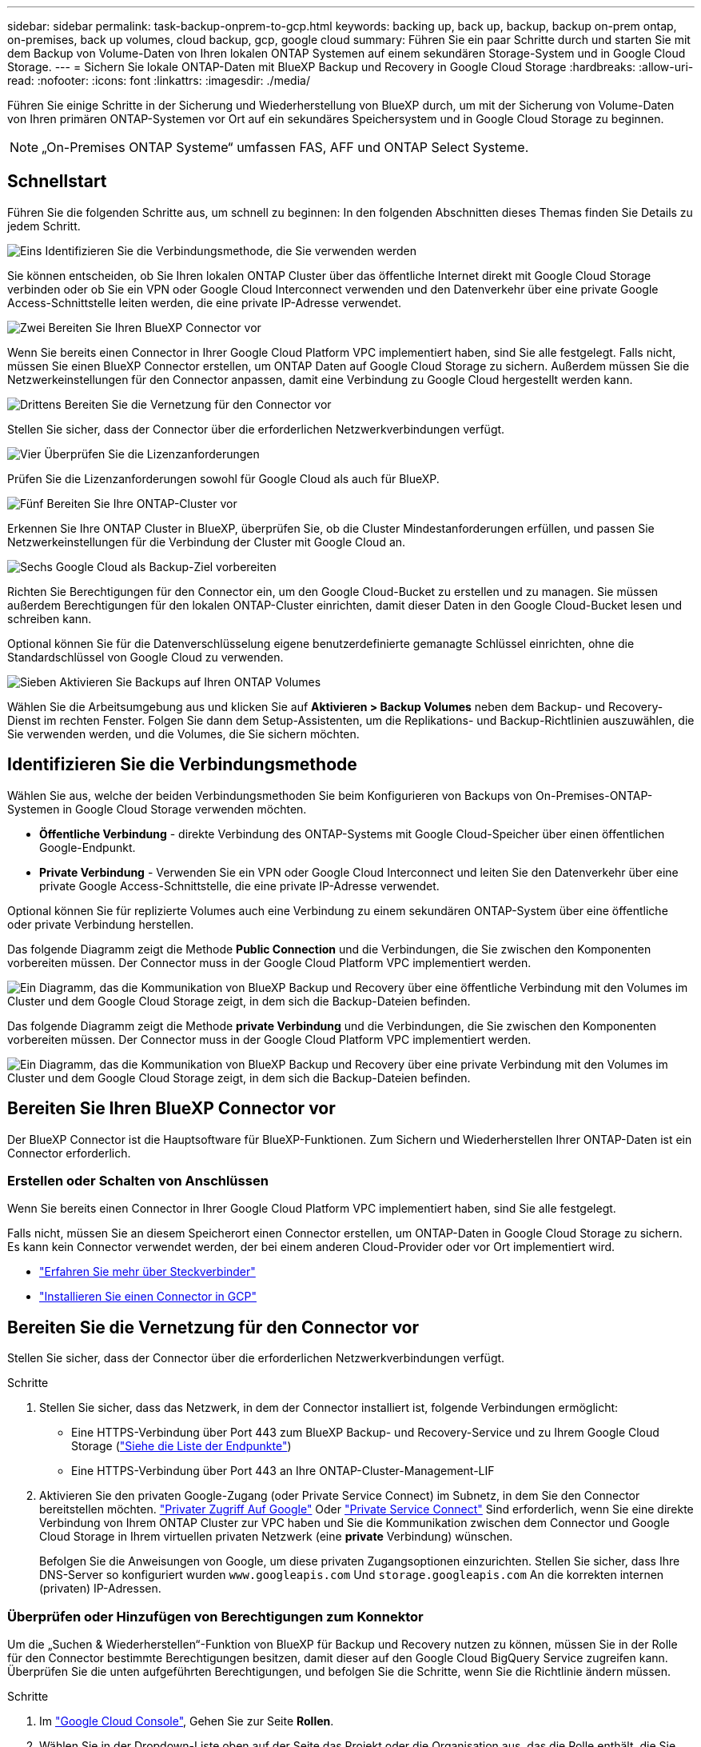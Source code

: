 ---
sidebar: sidebar 
permalink: task-backup-onprem-to-gcp.html 
keywords: backing up, back up, backup, backup on-prem ontap, on-premises, back up volumes, cloud backup, gcp, google cloud 
summary: Führen Sie ein paar Schritte durch und starten Sie mit dem Backup von Volume-Daten von Ihren lokalen ONTAP Systemen auf einem sekundären Storage-System und in Google Cloud Storage. 
---
= Sichern Sie lokale ONTAP-Daten mit BlueXP Backup und Recovery in Google Cloud Storage
:hardbreaks:
:allow-uri-read: 
:nofooter: 
:icons: font
:linkattrs: 
:imagesdir: ./media/


[role="lead"]
Führen Sie einige Schritte in der Sicherung und Wiederherstellung von BlueXP durch, um mit der Sicherung von Volume-Daten von Ihren primären ONTAP-Systemen vor Ort auf ein sekundäres Speichersystem und in Google Cloud Storage zu beginnen.


NOTE: „On-Premises ONTAP Systeme“ umfassen FAS, AFF und ONTAP Select Systeme.



== Schnellstart

Führen Sie die folgenden Schritte aus, um schnell zu beginnen: In den folgenden Abschnitten dieses Themas finden Sie Details zu jedem Schritt.

.image:https://raw.githubusercontent.com/NetAppDocs/common/main/media/number-1.png["Eins"] Identifizieren Sie die Verbindungsmethode, die Sie verwenden werden
[role="quick-margin-para"]
Sie können entscheiden, ob Sie Ihren lokalen ONTAP Cluster über das öffentliche Internet direkt mit Google Cloud Storage verbinden oder ob Sie ein VPN oder Google Cloud Interconnect verwenden und den Datenverkehr über eine private Google Access-Schnittstelle leiten werden, die eine private IP-Adresse verwendet.

.image:https://raw.githubusercontent.com/NetAppDocs/common/main/media/number-2.png["Zwei"] Bereiten Sie Ihren BlueXP Connector vor
[role="quick-margin-para"]
Wenn Sie bereits einen Connector in Ihrer Google Cloud Platform VPC implementiert haben, sind Sie alle festgelegt. Falls nicht, müssen Sie einen BlueXP Connector erstellen, um ONTAP Daten auf Google Cloud Storage zu sichern. Außerdem müssen Sie die Netzwerkeinstellungen für den Connector anpassen, damit eine Verbindung zu Google Cloud hergestellt werden kann.

.image:https://raw.githubusercontent.com/NetAppDocs/common/main/media/number-3.png["Drittens"] Bereiten Sie die Vernetzung für den Connector vor
[role="quick-margin-para"]
Stellen Sie sicher, dass der Connector über die erforderlichen Netzwerkverbindungen verfügt.

.image:https://raw.githubusercontent.com/NetAppDocs/common/main/media/number-4.png["Vier"] Überprüfen Sie die Lizenzanforderungen
[role="quick-margin-para"]
Prüfen Sie die Lizenzanforderungen sowohl für Google Cloud als auch für BlueXP.

.image:https://raw.githubusercontent.com/NetAppDocs/common/main/media/number-5.png["Fünf"] Bereiten Sie Ihre ONTAP-Cluster vor
[role="quick-margin-para"]
Erkennen Sie Ihre ONTAP Cluster in BlueXP, überprüfen Sie, ob die Cluster Mindestanforderungen erfüllen, und passen Sie Netzwerkeinstellungen für die Verbindung der Cluster mit Google Cloud an.

.image:https://raw.githubusercontent.com/NetAppDocs/common/main/media/number-6.png["Sechs"] Google Cloud als Backup-Ziel vorbereiten
[role="quick-margin-para"]
Richten Sie Berechtigungen für den Connector ein, um den Google Cloud-Bucket zu erstellen und zu managen. Sie müssen außerdem Berechtigungen für den lokalen ONTAP-Cluster einrichten, damit dieser Daten in den Google Cloud-Bucket lesen und schreiben kann.

Optional können Sie für die Datenverschlüsselung eigene benutzerdefinierte gemanagte Schlüssel einrichten, ohne die Standardschlüssel von Google Cloud zu verwenden.

.image:https://raw.githubusercontent.com/NetAppDocs/common/main/media/number-7.png["Sieben"] Aktivieren Sie Backups auf Ihren ONTAP Volumes
[role="quick-margin-para"]
Wählen Sie die Arbeitsumgebung aus und klicken Sie auf *Aktivieren > Backup Volumes* neben dem Backup- und Recovery-Dienst im rechten Fenster. Folgen Sie dann dem Setup-Assistenten, um die Replikations- und Backup-Richtlinien auszuwählen, die Sie verwenden werden, und die Volumes, die Sie sichern möchten.



== Identifizieren Sie die Verbindungsmethode

Wählen Sie aus, welche der beiden Verbindungsmethoden Sie beim Konfigurieren von Backups von On-Premises-ONTAP-Systemen in Google Cloud Storage verwenden möchten.

* *Öffentliche Verbindung* - direkte Verbindung des ONTAP-Systems mit Google Cloud-Speicher über einen öffentlichen Google-Endpunkt.
* *Private Verbindung* - Verwenden Sie ein VPN oder Google Cloud Interconnect und leiten Sie den Datenverkehr über eine private Google Access-Schnittstelle, die eine private IP-Adresse verwendet.


Optional können Sie für replizierte Volumes auch eine Verbindung zu einem sekundären ONTAP-System über eine öffentliche oder private Verbindung herstellen.

Das folgende Diagramm zeigt die Methode *Public Connection* und die Verbindungen, die Sie zwischen den Komponenten vorbereiten müssen. Der Connector muss in der Google Cloud Platform VPC implementiert werden.

image:diagram_cloud_backup_onprem_gcp_public.png["Ein Diagramm, das die Kommunikation von BlueXP Backup und Recovery über eine öffentliche Verbindung mit den Volumes im Cluster und dem Google Cloud Storage zeigt, in dem sich die Backup-Dateien befinden."]

Das folgende Diagramm zeigt die Methode *private Verbindung* und die Verbindungen, die Sie zwischen den Komponenten vorbereiten müssen. Der Connector muss in der Google Cloud Platform VPC implementiert werden.

image:diagram_cloud_backup_onprem_gcp_private.png["Ein Diagramm, das die Kommunikation von BlueXP Backup und Recovery über eine private Verbindung mit den Volumes im Cluster und dem Google Cloud Storage zeigt, in dem sich die Backup-Dateien befinden."]



== Bereiten Sie Ihren BlueXP Connector vor

Der BlueXP Connector ist die Hauptsoftware für BlueXP-Funktionen. Zum Sichern und Wiederherstellen Ihrer ONTAP-Daten ist ein Connector erforderlich.



=== Erstellen oder Schalten von Anschlüssen

Wenn Sie bereits einen Connector in Ihrer Google Cloud Platform VPC implementiert haben, sind Sie alle festgelegt.

Falls nicht, müssen Sie an diesem Speicherort einen Connector erstellen, um ONTAP-Daten in Google Cloud Storage zu sichern. Es kann kein Connector verwendet werden, der bei einem anderen Cloud-Provider oder vor Ort implementiert wird.

* https://docs.netapp.com/us-en/bluexp-setup-admin/concept-connectors.html["Erfahren Sie mehr über Steckverbinder"^]
* https://docs.netapp.com/us-en/bluexp-setup-admin/task-quick-start-connector-google.html["Installieren Sie einen Connector in GCP"^]




== Bereiten Sie die Vernetzung für den Connector vor

Stellen Sie sicher, dass der Connector über die erforderlichen Netzwerkverbindungen verfügt.

.Schritte
. Stellen Sie sicher, dass das Netzwerk, in dem der Connector installiert ist, folgende Verbindungen ermöglicht:
+
** Eine HTTPS-Verbindung über Port 443 zum BlueXP Backup- und Recovery-Service und zu Ihrem Google Cloud Storage (https://docs.netapp.com/us-en/bluexp-setup-admin/task-set-up-networking-google.html#endpoints-contacted-for-day-to-day-operations["Siehe die Liste der Endpunkte"^])
** Eine HTTPS-Verbindung über Port 443 an Ihre ONTAP-Cluster-Management-LIF


. Aktivieren Sie den privaten Google-Zugang (oder Private Service Connect) im Subnetz, in dem Sie den Connector bereitstellen möchten. https://cloud.google.com/vpc/docs/configure-private-google-access["Privater Zugriff Auf Google"^] Oder https://cloud.google.com/vpc/docs/configure-private-service-connect-apis#on-premises["Private Service Connect"^] Sind erforderlich, wenn Sie eine direkte Verbindung von Ihrem ONTAP Cluster zur VPC haben und Sie die Kommunikation zwischen dem Connector und Google Cloud Storage in Ihrem virtuellen privaten Netzwerk (eine *private* Verbindung) wünschen.
+
Befolgen Sie die Anweisungen von Google, um diese privaten Zugangsoptionen einzurichten. Stellen Sie sicher, dass Ihre DNS-Server so konfiguriert wurden `www.googleapis.com` Und `storage.googleapis.com` An die korrekten internen (privaten) IP-Adressen.





=== Überprüfen oder Hinzufügen von Berechtigungen zum Konnektor

Um die „Suchen & Wiederherstellen“-Funktion von BlueXP für Backup und Recovery nutzen zu können, müssen Sie in der Rolle für den Connector bestimmte Berechtigungen besitzen, damit dieser auf den Google Cloud BigQuery Service zugreifen kann. Überprüfen Sie die unten aufgeführten Berechtigungen, und befolgen Sie die Schritte, wenn Sie die Richtlinie ändern müssen.

.Schritte
. Im https://console.cloud.google.com["Google Cloud Console"^], Gehen Sie zur Seite *Rollen*.
. Wählen Sie in der Dropdown-Liste oben auf der Seite das Projekt oder die Organisation aus, das die Rolle enthält, die Sie bearbeiten möchten.
. Wählen Sie eine benutzerdefinierte Rolle aus.
. Wählen Sie *Rolle bearbeiten*, um die Berechtigungen der Rolle zu aktualisieren.
. Wählen Sie *Berechtigungen hinzufügen*, um der Rolle die folgenden neuen Berechtigungen hinzuzufügen.
+
[source, json]
----
bigquery.jobs.get
bigquery.jobs.list
bigquery.jobs.listAll
bigquery.datasets.create
bigquery.datasets.get
bigquery.jobs.create
bigquery.tables.get
bigquery.tables.getData
bigquery.tables.list
bigquery.tables.create
----
. Wählen Sie *Update*, um die bearbeitete Rolle zu speichern.




== Lizenzanforderungen prüfen

* Bevor Sie BlueXP Backup und Recovery für Ihr Cluster aktivieren können, müssen Sie entweder ein PAYGO-Angebot (Pay-as-you-go) für BlueXP Marketplace von Google abonnieren oder eine BYOL-Lizenz für BlueXP Backup und Recovery von NetApp erwerben und aktivieren. Diese Lizenzen sind für Ihr Konto und können für mehrere Systeme verwendet werden.
+
** Für die BlueXP PAYGO-Lizenzierung für Backup und Recovery benötigen Sie ein Abonnement des https://console.cloud.google.com/marketplace/details/netapp-cloudmanager/cloud-manager?supportedpurview=project["NetApp BlueXP Angebot über Google Marketplace"^]. Die Abrechnung für BlueXP Backup und Recovery erfolgt über dieses Abonnement.
** Für die BYOL-Lizenzierung für BlueXP Backup und Recovery benötigen Sie die Seriennummer von NetApp, anhand derer Sie den Service für die Dauer und Kapazität der Lizenz nutzen können. link:task-licensing-cloud-backup.html#use-a-bluexp-backup-and-recovery-byol-license["Erfahren Sie, wie Sie Ihre BYOL-Lizenzen managen"].


* Sie benötigen ein Google-Abonnement für den Objekt-Speicherplatz, in dem Ihre Backups gespeichert werden.


*Unterstützte Regionen*

Sie können in allen Regionen Backups von lokalen Systemen in Google Cloud Storage erstellen. Sie geben die Region an, in der Backups beim Einrichten des Dienstes gespeichert werden sollen.



== Bereiten Sie Ihre ONTAP-Cluster vor

Sie müssen Ihr On-Premises-Quell-ONTAP-System und alle sekundären lokalen ONTAP oder Cloud Volumes ONTAP Systeme vorbereiten.

Zur Vorbereitung Ihrer ONTAP-Cluster sind folgende Schritte erforderlich:

* Ihre ONTAP-Systeme in BlueXP erkennen
* Überprüfen Sie die Systemanforderungen für ONTAP
* ONTAP Netzwerkanforderungen für Daten-Backups im Objekt-Storage prüfen
* Überprüfen Sie die ONTAP Netzwerkanforderungen für die Replizierung von Volumes




=== Ihre ONTAP-Systeme in BlueXP erkennen

Sowohl das On-Premises-Quell-ONTAP-System als auch alle sekundären ONTAP- oder Cloud Volumes ONTAP-Systeme vor Ort müssen auf der BlueXP Leinwand verfügbar sein.

Sie müssen die Cluster-Management-IP-Adresse und das Passwort kennen, mit dem das Admin-Benutzerkonto den Cluster hinzufügen kann.
https://docs.netapp.com/us-en/bluexp-ontap-onprem/task-discovering-ontap.html["Entdecken Sie ein Cluster"^].



=== Überprüfen Sie die Systemanforderungen für ONTAP

Stellen Sie sicher, dass die folgenden ONTAP-Anforderungen erfüllt sind:

* Mindestens ONTAP 9.8; ONTAP 9.8P13 und höher wird empfohlen.
* SnapMirror Lizenz (im Rahmen des Premium Bundle oder Datensicherungs-Bundles enthalten)
+
*Hinweis:* das „Hybrid Cloud Bundle“ ist bei Backup und Recovery von BlueXP nicht erforderlich.

+
Erfahren Sie, wie Sie https://docs.netapp.com/us-en/ontap/system-admin/manage-licenses-concept.html["Management Ihrer Cluster-Lizenzen"^].

* Zeit und Zeitzone sind korrekt eingestellt. Erfahren Sie, wie Sie https://docs.netapp.com/us-en/ontap/system-admin/manage-cluster-time-concept.html["Konfigurieren Sie die Cluster-Zeit"^].
* Wenn Sie Daten replizieren möchten, sollten Sie vor der Replizierung von Daten überprüfen, ob auf den Quell- und Zielsystemen kompatible ONTAP-Versionen ausgeführt werden.
+
https://docs.netapp.com/us-en/ontap/data-protection/compatible-ontap-versions-snapmirror-concept.html["Zeigen Sie kompatible ONTAP Versionen für SnapMirror Beziehungen an"^].





=== ONTAP Netzwerkanforderungen für Daten-Backups im Objekt-Storage prüfen

Sie müssen die folgenden Anforderungen auf dem System konfigurieren, das eine Verbindung zu Objekt-Storage herstellt.

* Konfigurieren Sie für eine Fan-out-Backup-Architektur die folgenden Einstellungen auf dem _primary_-System.
* Konfigurieren Sie für eine kaskadierte Backup-Architektur die folgenden Einstellungen auf dem _Secondary_-System.


Die folgenden Netzwerkanforderungen für ONTAP-Cluster sind erforderlich:

* Der ONTAP Cluster initiiert für Backup- und Restore-Vorgänge eine HTTPS-Verbindung über Port 443 von der Intercluster LIF zu Google Cloud Storage.
+
ONTAP liest und schreibt Daten auf und aus dem Objekt-Storage. Objekt-Storage startet nie, er reagiert einfach nur.

* ONTAP erfordert eine eingehende Verbindung vom Connector zur Cluster-Management-LIF. Der Connector kann in einer Google Cloud Platform VPC residieren.
* Auf jedem ONTAP Node ist eine Intercluster-LIF erforderlich, die die Volumes hostet, die Sie sichern möchten. Die LIF muss dem _IPspace_ zugewiesen sein, den ONTAP zur Verbindung mit Objekt-Storage verwenden sollte. https://docs.netapp.com/us-en/ontap/networking/standard_properties_of_ipspaces.html["Erfahren Sie mehr über IPspaces"^].
+
Wenn Sie BlueXP Backup und Recovery einrichten, werden Sie aufgefordert, den IPspace zu verwenden. Sie sollten den IPspace auswählen, dem jede LIF zugeordnet ist. Dies kann der „Standard“-IPspace oder ein benutzerdefinierter IPspace sein, den Sie erstellt haben.

* Die Intercluster-LIFs der Nodes können auf den Objektspeicher zugreifen.
* DNS-Server wurden für die Storage-VM konfiguriert, auf der sich die Volumes befinden. Informieren Sie sich darüber https://docs.netapp.com/us-en/ontap/networking/configure_dns_services_auto.html["Konfigurieren Sie DNS-Services für die SVM"^].
+
Wenn Sie privaten Google Access oder Private Service Connect verwenden, stellen Sie sicher, dass Ihre DNS-Server so konfiguriert wurden, dass sie Punkt `storage.googleapis.com` An die richtige interne (private) IP-Adresse.

* Wenn Sie einen anderen IPspace als den Standard verwenden, müssen Sie möglicherweise eine statische Route erstellen, um Zugriff auf den Objekt-Storage zu erhalten.
* Aktualisieren Sie ggf. die Firewall-Regeln, um BlueXP Backup- und Recovery-Verbindungen von ONTAP zu Objekt-Storage über Port 443 und Datenverkehr der Namensauflösung von der Storage-VM zum DNS-Server über Port 53 (TCP/UDP) zu ermöglichen.




=== Überprüfen Sie die ONTAP Netzwerkanforderungen für die Replizierung von Volumes

Wenn Sie planen, mithilfe von BlueXP Backup und Recovery replizierte Volumes auf einem sekundären ONTAP System zu erstellen, stellen Sie sicher, dass die Quell- und Zielsysteme die folgenden Netzwerkanforderungen erfüllen.



==== Netzwerkanforderungen für On-Premises-ONTAP

* Wenn sich der Cluster an Ihrem Standort befindet, sollten Sie über eine Verbindung zwischen Ihrem Unternehmensnetzwerk und Ihrem virtuellen Netzwerk des Cloud-Providers verfügen. Hierbei handelt es sich in der Regel um eine VPN-Verbindung.
* ONTAP Cluster müssen zusätzliche Subnetz-, Port-, Firewall- und Cluster-Anforderungen erfüllen.
+
Da Sie Daten auf Cloud Volumes ONTAP oder auf lokale Systeme replizieren können, prüfen Sie Peering-Anforderungen für lokale ONTAP Systeme. https://docs.netapp.com/us-en/ontap-sm-classic/peering/reference_prerequisites_for_cluster_peering.html["Anzeigen von Voraussetzungen für Cluster-Peering in der ONTAP-Dokumentation"^].





==== Netzwerkanforderungen für Cloud Volumes ONTAP

* Die Sicherheitsgruppe der Instanz muss die erforderlichen ein- und ausgehenden Regeln enthalten: Speziell Regeln für ICMP und die Ports 11104 und 11105. Diese Regeln sind in der vordefinierten Sicherheitsgruppe enthalten.




== Google Cloud Storage als Backup-Ziel vorbereiten

Die Vorbereitung von Google Cloud Storage als Backup-Ziel beinhaltet folgende Schritte:

* Richten Sie Berechtigungen ein.
* (Optional) Erstellen Sie Ihre eigenen Buckets. (Der Service erstellt Buckets für Sie, wenn Sie möchten.)
* (Optional) Einrichten von vom Kunden gemanagten Schlüsseln für die Datenverschlüsselung




=== Berechtigungen einrichten

Sie müssen Speicherzugriffsschlüssel für ein Dienstkonto bereitstellen, das über bestimmte Berechtigungen mit einer benutzerdefinierten Rolle verfügt. Ein Servicekonto ermöglicht BlueXP Backup und Recovery für Authentifizierung und Zugriff auf Cloud Storage Buckets, die für das Speichern von Backups verwendet werden. Die Schlüssel sind erforderlich, damit Google Cloud Storage weiß, wer die Anfrage stellt.

.Schritte
. Im https://console.cloud.google.com["Google Cloud Console"^], Gehen Sie zur Seite *Rollen*.
. https://cloud.google.com/iam/docs/creating-custom-roles#creating_a_custom_role["Erstellen Sie eine neue Rolle"^] Mit folgenden Berechtigungen:
+
[source, json]
----
storage.buckets.create
storage.buckets.delete
storage.buckets.get
storage.buckets.list
storage.buckets.update
storage.buckets.getIamPolicy
storage.multipartUploads.create
storage.objects.create
storage.objects.delete
storage.objects.get
storage.objects.list
storage.objects.update
----
. In der Google Cloud Konsole https://console.cloud.google.com/iam-admin/serviceaccounts["Rufen Sie die Seite Servicekonten auf"^].
. Wählen Sie Ihr Cloud-Projekt aus.
. Wählen Sie *Service-Konto erstellen* und geben Sie die erforderlichen Informationen ein:
+
.. *Service Account Details*: Geben Sie einen Namen und eine Beschreibung ein.
.. *Bewilligung dieses Servicekontos Zugriff auf Projekt*: Wählen Sie die benutzerdefinierte Rolle aus, die Sie gerade erstellt haben.
.. Wählen Sie * Fertig*.


. Gehen Sie zu https://console.cloud.google.com/storage/settings["GCP-Speichereinstellungen"^] Außerdem Zugriffsschlüssel für das Servicekonto erstellen:
+
.. Wählen Sie ein Projekt aus, und wählen Sie *Interoperabilität*. Wenn Sie dies noch nicht getan haben, wählen Sie *Zugriff auf Interoperabilität aktivieren*.
.. Wählen Sie unter *Zugriffsschlüssel für Dienstkonten* *Schlüssel für ein Dienstkonto erstellen* aus, wählen Sie das soeben erstellte Dienstkonto aus und klicken Sie auf *Schlüssel erstellen*.
+
Beim Konfigurieren des Backup-Service müssen Sie die Schlüssel zu einem späteren Zeitpunkt in BlueXP Backup und Recovery eingeben.







=== Erstellen Sie Ihre eigenen Buckets

Standardmäßig erstellt der Service Buckets für Sie. Wenn Sie Ihre eigenen Buckets verwenden möchten, können Sie diese auch erstellen, bevor Sie den Assistenten zur Backup-Aktivierung starten und diese Buckets im Assistenten auswählen.

link:concept-protection-journey.html#do-you-want-to-create-your-own-object-storage-container["Erfahren Sie mehr über das Erstellen eigener Buckets"^].



=== Einrichtung von CMEK (Customer Managed Encryption Keys) für die Datenverschlüsselung

Sie können Ihre eigenen, von Kunden gemanagten Schlüssel zur Datenverschlüsselung verwenden, statt die von Google standardmäßig gemanagten Verschlüsselungsschlüssel zu verwenden. Sowohl regionsübergreifende als auch projektübergreifende Schlüssel werden unterstützt, sodass Sie ein Projekt für einen Bucket auswählen können, der sich vom Projekt des CMEK-Schlüssels unterscheidet.

Wenn Sie planen, Ihre eigenen kundenverwalteten Schlüssel zu verwenden:

* Sie benötigen den Schlüsselring und den Schlüsselnamen, damit Sie diese Informationen im Aktivierungsassistenten hinzufügen können. https://cloud.google.com/kms/docs/cmek["Erfahren Sie mehr über vom Kunden verwaltete Verschlüsselungsschlüssel"^].
* Sie müssen überprüfen, ob diese erforderlichen Berechtigungen in der Rolle für den Connector enthalten sind:
+
[source, json]
----
cloudkms.cryptoKeys.get
cloudkms.cryptoKeys.getIamPolicy
cloudkms.cryptoKeys.list
cloudkms.cryptoKeys.setIamPolicy
cloudkms.keyRings.get
cloudkms.keyRings.getIamPolicy
cloudkms.keyRings.list
cloudkms.keyRings.setIamPolicy
----
* Sie müssen überprüfen, ob die Google API „Cloud Key Management Service (KMS)“ in Ihrem Projekt aktiviert ist. Siehe https://cloud.google.com/apis/docs/getting-started#enabling_apis["Google Cloud-Dokumentation: Aktivieren von APIs"] Entsprechende Details.


*CMEK-Überlegungen:*

* Sowohl HSM (Hardware-Backed) als auch Software-generierte Schlüssel werden unterstützt.
* Es werden sowohl neu erstellte als auch importierte Cloud KMS-Schlüssel unterstützt.
* Es werden nur regionale Schlüssel unterstützt, globale Schlüssel werden nicht unterstützt.
* Derzeit wird nur der Zweck „symmetrische Verschlüsselung/Entschlüsselung“ unterstützt.
* Der dem Storage-Konto zugeordnete Service-Agent wird der IAM-Rolle „CryptoKey Encrypter/Decrypter (Rollen/Cloudkms.cryptoKeyEncrypterDecrypter)“ von BlueXP Backup und Recovery zugewiesen.




== Aktivieren Sie Backups auf Ihren ONTAP Volumes

Sie können Backups jederzeit direkt aus Ihrer On-Premises-Arbeitsumgebung heraus aktivieren.

Ein Assistent führt Sie durch die folgenden wichtigen Schritte:

* <<Wählen Sie die Volumes aus, die Sie sichern möchten>>
* <<Backup-Strategie definieren>>
* <<Überprüfen Sie Ihre Auswahl>>


Das können Sie auch <<Zeigt die API-Befehle an>> Kopieren Sie im Überprüfungsschritt den Code, um die Backup-Aktivierung für zukünftige Arbeitsumgebungen zu automatisieren.



=== Starten Sie den Assistenten

.Schritte
. Greifen Sie auf eine der folgenden Arten auf den Assistenten zur Aktivierung von Backup und Recovery zu:
+
** Wählen Sie auf dem BlueXP-Bildschirm die Arbeitsumgebung aus, und wählen Sie im rechten Bereich neben dem Sicherungs- und Wiederherstellungsdienst die Option *Enable > Backup Volumes* aus.
+
image:screenshot_backup_onprem_enable.png["Ein Screenshot, der die Schaltfläche Sicherung und Wiederherstellung aktivieren zeigt, die nach der Auswahl einer Arbeitsumgebung verfügbar ist."]

+
Wenn das Google Cloud Storage-Ziel für Ihre Backups als Arbeitsumgebung auf dem Canvas vorhanden ist, können Sie das ONTAP-Cluster auf den Google Cloud-Objektspeicher ziehen.

** Wählen Sie in der Sicherungs- und Wiederherstellungsleiste *Volumes* aus. Wählen Sie auf der Registerkarte Volumes die Option *actions* aus image:icon-action.png["Aktionssymbol"] Und wählen Sie *Backup aktivieren* für ein einzelnes Volume (das noch nicht über Replikation oder Backup auf Objektspeicher verfügt). .


+
Auf der Seite Einführung des Assistenten werden die Schutzoptionen einschließlich lokaler Snapshots, Replikation und Backups angezeigt. Wenn Sie die zweite Option in diesem Schritt gewählt haben, wird die Seite „Backup-Strategie definieren“ mit einem ausgewählten Volume angezeigt.

. Fahren Sie mit den folgenden Optionen fort:
+
** Wenn Sie bereits einen BlueXP Connector haben, sind Sie fertig. Wählen Sie einfach *Weiter*.
** Wenn Sie noch keinen BlueXP Connector haben, wird die Option *Connector hinzufügen* angezeigt. Siehe <<Bereiten Sie Ihren BlueXP Connector vor>>.






=== Wählen Sie die Volumes aus, die Sie sichern möchten

Wählen Sie die Volumes aus, die Sie schützen möchten. Ein geschütztes Volume verfügt über eine oder mehrere der folgenden Elemente: Snapshot-Richtlinie, Replizierungsrichtlinie und Richtlinie für das Backup in ein Objekt.

Sie können FlexVol- oder FlexGroup-Volumes schützen. Sie können jedoch keine Kombination dieser Volumes auswählen, wenn Sie Backups für eine funktionierende Umgebung aktivieren. Informieren Sie sich darüber link:task-manage-backups-ontap.html#activate-backup-on-additional-volumes-in-a-working-environment["Aktivieren Sie das Backup für zusätzliche Volumes in der Arbeitsumgebung"] (FlexVol oder FlexGroup), nachdem Sie das Backup für die ersten Volumes konfiguriert haben.

[NOTE]
====
* Sie können ein Backup nur auf einem einzelnen FlexGroup Volume gleichzeitig aktivieren.
* Die ausgewählten Volumes müssen dieselbe SnapLock-Einstellung aufweisen. Auf allen Volumes muss SnapLock Enterprise aktiviert oder SnapLock deaktiviert sein.


====
.Schritte
Beachten Sie, dass die Richtlinien, die Sie später auswählen, diese vorhandenen Richtlinien überschreiben, wenn die von Ihnen ausgewählten Volumes bereits Snapshot- oder Replikationsrichtlinien angewendet haben.

. Wählen Sie auf der Seite Volumes auswählen das Volume oder die Volumes aus, die Sie schützen möchten.
+
** Optional können Sie die Zeilen so filtern, dass nur Volumes mit bestimmten Volumentypen, Stilen und mehr angezeigt werden, um die Auswahl zu erleichtern.
** Nachdem Sie das erste Volume ausgewählt haben, können Sie alle FlexVol Volumes auswählen (FlexGroup Volumes können nur einzeln ausgewählt werden). Um alle vorhandenen FlexVol-Volumes zu sichern, aktivieren Sie zuerst ein Volume und dann das Kontrollkästchen in der Titelzeile. (image:button_backup_all_volumes.png[""]).
** Um einzelne Volumes zu sichern, aktivieren Sie das Kontrollkästchen für jedes Volume (image:button_backup_1_volume.png[""]).


. Wählen Sie *Weiter*.




=== Backup-Strategie definieren

Zur Definition der Backup-Strategie gehören die folgenden Optionen:

* Unabhängig davon, ob Sie eine oder alle Backup-Optionen: Lokale Snapshots, Replikation und Backup-to-Object-Storage möchten
* Der Netapp Architektur Sind
* Lokale Snapshot-Richtlinie
* Replikationsziel und -Richtlinie
+

NOTE: Wenn die ausgewählten Volumes andere Snapshot- und Replikationsrichtlinien haben als die in diesem Schritt ausgewählten Richtlinien, werden die vorhandenen Richtlinien überschrieben.

* Backup von Objekt-Storage-Informationen (Provider-, Verschlüsselungs-, Netzwerk-, Backup-Richtlinien- und Exportoptionen)


.Schritte
. Wählen Sie auf der Seite Backup-Strategie definieren eine oder alle der folgenden Optionen aus. Alle drei sind standardmäßig ausgewählt:
+
** *Lokale Snapshots*: Wenn Sie eine Replikation oder Sicherung auf Objektspeicher durchführen, müssen lokale Snapshots erstellt werden.
** *Replikation*: Erstellt replizierte Volumes auf einem anderen ONTAP-Speichersystem.
** *Backup*: Sichert Volumes auf Objektspeicher.


. *Architektur*: Wenn Sie Replikation und Backup gewählt haben, wählen Sie einen der folgenden Informationsflüsse:
+
** *Kaskadierung*: Informationsflüsse vom primären zum sekundären und vom sekundären zum Objektspeicher.
** *Fan Out*: Informationen fließen vom primären zum sekundären _und_ vom primären zum Objektspeicher.
+
Einzelheiten zu diesen Architekturen finden Sie unter link:concept-protection-journey.html["Planen Sie Ihren Weg zum Schutz"].



. *Lokaler Snapshot*: Wählen Sie eine vorhandene Snapshot-Richtlinie aus oder erstellen Sie eine neue.
+

TIP: Informationen zum Erstellen einer benutzerdefinierten Richtlinie vor der Aktivierung des Snapshots finden Sie unter link:task-create-policies-ontap.html["Erstellen einer Richtlinie"].

+
Um eine Richtlinie zu erstellen, wählen Sie *Create New Policy* aus, und führen Sie die folgenden Schritte aus:

+
** Geben Sie den Namen der Richtlinie ein.
** Wählen Sie bis zu 5 Schichtpläne aus, die in der Regel unterschiedliche Frequenzen haben.
** Wählen Sie *Erstellen*.


. *Replikation*: Stellen Sie die folgenden Optionen ein:
+
** *Replikationsziel*: Wählen Sie die Zielarbeitsumgebung und SVM aus. Wählen Sie optional das Zielaggregat oder die Aggregate und das Präfix oder Suffix aus, die dem Namen des replizierten Volumes hinzugefügt werden sollen.
** *Replikationsrichtlinie*: Wählen Sie eine vorhandene Replikationsrichtlinie oder erstellen Sie eine neue.
+

TIP: Informationen zum Erstellen einer benutzerdefinierten Richtlinie, bevor Sie die Replikation aktivieren, finden Sie unter link:task-create-policies-ontap.html["Erstellen einer Richtlinie"].

+
Um eine Richtlinie zu erstellen, wählen Sie *Create New Policy* aus, und führen Sie die folgenden Schritte aus:

+
*** Geben Sie den Namen der Richtlinie ein.
*** Wählen Sie bis zu 5 Schichtpläne aus, die in der Regel unterschiedliche Frequenzen haben.
*** Wählen Sie *Erstellen*.




. *Backup auf Objekt*: Wenn Sie *Backup* ausgewählt haben, stellen Sie die folgenden Optionen ein:
+
** *Provider*: Wählen Sie *Google Cloud*.
** *Provider-Einstellungen*: Geben Sie die Provider-Details und die Region ein, in der die Backups gespeichert werden sollen.
+
Erstellen Sie entweder einen neuen Bucket, oder wählen Sie einen bereits erstellten Bucket aus.

+

TIP: Wenn Sie ältere Backup-Dateien zur weiteren Kostenoptimierung in Google Cloud Archive Storage verschieben möchten, stellen Sie sicher, dass der Bucket die entsprechende Lifecycle-Regel hat.

+
Geben Sie den Google Cloud-Zugriffsschlüssel und den geheimen Schlüssel ein.

** *Verschlüsselungsschlüssel*: Wenn Sie ein neues Google Cloud-Speicherkonto erstellt haben, geben Sie die Ihnen vom Anbieter gegebenen Verschlüsselungsschlüsselinformationen ein. Sie haben die Wahl, ob Sie die standardmäßige Google Cloud-Verschlüsselung verwenden oder Ihre eigenen von Kunden gemanagten Schlüssel aus Ihrem Google Cloud-Konto auswählen werden, um die Verschlüsselung Ihrer Daten zu managen.
+

NOTE: Wenn Sie ein vorhandenes Google Cloud Storage-Konto ausgewählt haben, sind Verschlüsselungsinformationen bereits verfügbar. Sie müssen sie daher jetzt nicht eingeben.

+
Wenn Sie Ihre eigenen vom Kunden verwalteten Schlüssel verwenden möchten, geben Sie den Schlüsselring und den Schlüsselnamen ein. https://cloud.google.com/kms/docs/cmek["Erfahren Sie mehr über vom Kunden verwaltete Verschlüsselungsschlüssel"^].

** *Netzwerk*: Wählen Sie den IPspace.
+
Der IPspace im ONTAP Cluster, in dem sich die Volumes, die Sie sichern möchten, befinden. Die Intercluster-LIFs für diesen IPspace müssen über Outbound-Internetzugang verfügen.

** *Backup Policy*: Wählen Sie eine vorhandene Richtlinie für das Objekt-Storage-Backup aus oder erstellen Sie eine neue.
+

TIP: Informationen zum Erstellen einer benutzerdefinierten Richtlinie vor der Aktivierung der Sicherung finden Sie unter link:task-create-policies-ontap.html["Erstellen einer Richtlinie"].

+
Um eine Richtlinie zu erstellen, wählen Sie *Create New Policy* aus, und führen Sie die folgenden Schritte aus:

+
*** Geben Sie den Namen der Richtlinie ein.
*** Wählen Sie bis zu 5 Schichtpläne aus, die in der Regel unterschiedliche Frequenzen haben.
*** Wählen Sie *Erstellen*.


** *Exportieren vorhandener Snapshot-Kopien als Backup-Kopien in den Objektspeicher*: Wenn es lokale Snapshot-Kopien für Volumes in dieser Arbeitsumgebung gibt, die mit dem Backup-Zeitplan-Label übereinstimmen, das Sie gerade für diese Arbeitsumgebung ausgewählt haben (z. B. täglich, wöchentlich usw.), wird diese zusätzliche Eingabeaufforderung angezeigt. Aktivieren Sie dieses Kontrollkästchen, damit alle historischen Snapshots als Backup-Dateien in den Objektspeicher kopiert werden, um einen möglichst vollständigen Schutz für Ihre Volumes zu gewährleisten.


. Wählen Sie *Weiter*.




=== Überprüfen Sie Ihre Auswahl

Dies ist die Möglichkeit, Ihre Auswahl zu überprüfen und gegebenenfalls Anpassungen vorzunehmen.

.Schritte
. Überprüfen Sie auf der Seite „Überprüfen“ Ihre Auswahl.
. Aktivieren Sie optional das Kontrollkästchen, um * die Snapshot-Policy-Labels automatisch mit den Label der Replikations- und Backup-Policy* zu synchronisieren. Dadurch werden Snapshots mit einem Label erstellt, das den Labels in den Replizierungs- und Backup-Richtlinien entspricht.
. Wählen Sie *Sicherung Aktivieren*.


.Ergebnis
Mit BlueXP Backup und Recovery werden erste Backups Ihrer Volumes erstellt. Der Basistransfer des replizierten Volumes und der Backup-Datei beinhaltet eine vollständige Kopie der Daten des primären Storage-Systems. Nachfolgende Transfers enthalten differenzielle Kopien der primären Storage-System-Daten in Snapshot Kopien.

Ein repliziertes Volume wird im Zielcluster erstellt, das mit dem Quell-Volume synchronisiert wird.

Ein Google Cloud Storage-Bucket wird automatisch in dem Servicekonto erstellt, das durch den von Ihnen eingegebenen Zugriffsschlüssel und den geheimen Schlüssel von Google angegeben wird und die Backup-Dateien dort gespeichert sind. Das Dashboard für Volume Backup wird angezeigt, sodass Sie den Status der Backups überwachen können.

Sie können den Status von Backup- und Wiederherstellungsjobs auch mit dem überwachen link:task-monitor-backup-jobs.html["Fenster Job-Überwachung"^].



=== Zeigt die API-Befehle an

Möglicherweise möchten Sie die API-Befehle anzeigen und optional kopieren, die im Assistenten Sicherung und Wiederherstellung aktivieren verwendet werden. Dies ist möglicherweise sinnvoll, um die Backup-Aktivierung in zukünftigen Arbeitsumgebungen zu automatisieren.

.Schritte
. Wählen Sie im Assistenten Backup und Recovery aktivieren *API-Anforderung anzeigen* aus.
. Um die Befehle in die Zwischenablage zu kopieren, wählen Sie das Symbol *Kopieren*.




== Was kommt als Nächstes?

* Das können Sie link:task-manage-backups-ontap.html["Management von Backup Files und Backup-Richtlinien"^]. Dies umfasst das Starten und Stoppen von Backups, das Löschen von Backups, das Hinzufügen und Ändern des Backup-Zeitplans und vieles mehr.
* Das können Sie link:task-manage-backup-settings-ontap.html["Management von Backup-Einstellungen auf Cluster-Ebene"^]. Dies umfasst die Änderung der Storage-Schlüssel, die ONTAP für den Zugriff auf den Cloud-Storage verwendet, die Änderung der verfügbaren Netzwerkbandbreite für das Hochladen von Backups in den Objekt-Storage, die Änderung der automatischen Backup-Einstellung für zukünftige Volumes und vieles mehr.
* Das können Sie auch link:task-restore-backups-ontap.html["Wiederherstellung von Volumes, Ordnern oder einzelnen Dateien aus einer Sicherungsdatei"^] Einem Cloud Volumes ONTAP System in Google oder einem lokalen ONTAP System übertragen.

